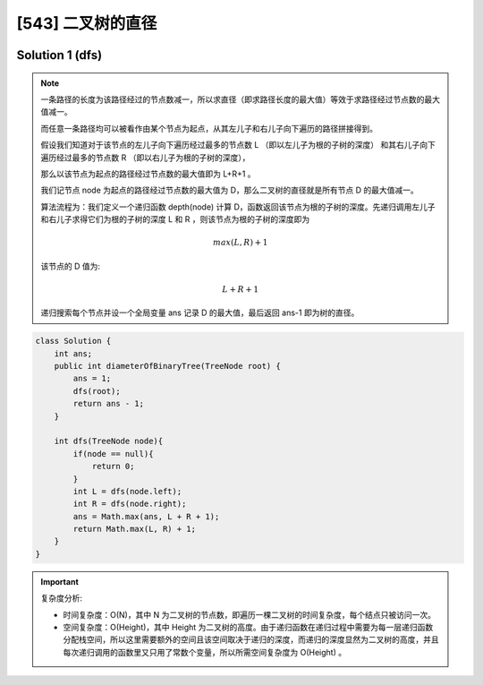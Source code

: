 [543] 二叉树的直径
=====================================

.. figure:: q.jpg
   :figclass: align-center

Solution 1 (dfs)
---------------------------

.. note::

   一条路径的长度为该路径经过的节点数减一，所以求直径（即求路径长度的最大值）等效于求路径经过节点数的最大值减一。

   而任意一条路径均可以被看作由某个节点为起点，从其左儿子和右儿子向下遍历的路径拼接得到。

   假设我们知道对于该节点的左儿子向下遍历经过最多的节点数 L （即以左儿子为根的子树的深度） 和其右儿子向下遍历经过最多的节点数 R （即以右儿子为根的子树的深度），

   那么以该节点为起点的路径经过节点数的最大值即为 L+R+1 。

   我们记节点 node 为起点的路径经过节点数的最大值为 D，那么二叉树的直径就是所有节点 D 的最大值减一。

   算法流程为：我们定义一个递归函数 depth(node) 计算 D，函数返回该节点为根的子树的深度。先递归调用左儿子和右儿子求得它们为根的子树的深度 L 和 R ，则该节点为根的子树的深度即为

   .. math::

      max(L, R) + 1

   该节点的 D 值为:

   .. math::

      L + R + 1

   递归搜索每个节点并设一个全局变量 ans 记录 D 的最大值，最后返回 ans-1 即为树的直径。

.. code-block:: java

   class Solution {
       int ans;
       public int diameterOfBinaryTree(TreeNode root) {
           ans = 1;
           dfs(root);
           return ans - 1;
       }

       int dfs(TreeNode node){
           if(node == null){
               return 0;
           }
           int L = dfs(node.left);
           int R = dfs(node.right);
           ans = Math.max(ans, L + R + 1);
           return Math.max(L, R) + 1;
       }
   }

.. important::

   复杂度分析:

   * 时间复杂度：O(N)，其中 N 为二叉树的节点数，即遍历一棵二叉树的时间复杂度，每个结点只被访问一次。

   * 空间复杂度：O(Height)，其中 Height 为二叉树的高度。由于递归函数在递归过程中需要为每一层递归函数分配栈空间，所以这里需要额外的空间且该空间取决于递归的深度，而递归的深度显然为二叉树的高度，并且每次递归调用的函数里又只用了常数个变量，所以所需空间复杂度为 O(Height) 。